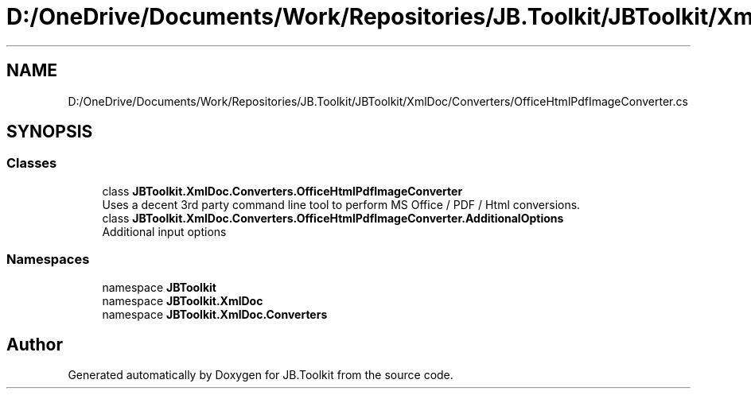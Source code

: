 .TH "D:/OneDrive/Documents/Work/Repositories/JB.Toolkit/JBToolkit/XmlDoc/Converters/OfficeHtmlPdfImageConverter.cs" 3 "Mon Aug 31 2020" "JB.Toolkit" \" -*- nroff -*-
.ad l
.nh
.SH NAME
D:/OneDrive/Documents/Work/Repositories/JB.Toolkit/JBToolkit/XmlDoc/Converters/OfficeHtmlPdfImageConverter.cs
.SH SYNOPSIS
.br
.PP
.SS "Classes"

.in +1c
.ti -1c
.RI "class \fBJBToolkit\&.XmlDoc\&.Converters\&.OfficeHtmlPdfImageConverter\fP"
.br
.RI "Uses a decent 3rd party command line tool to perform MS Office / PDF / Html conversions\&. "
.ti -1c
.RI "class \fBJBToolkit\&.XmlDoc\&.Converters\&.OfficeHtmlPdfImageConverter\&.AdditionalOptions\fP"
.br
.RI "Additional input options "
.in -1c
.SS "Namespaces"

.in +1c
.ti -1c
.RI "namespace \fBJBToolkit\fP"
.br
.ti -1c
.RI "namespace \fBJBToolkit\&.XmlDoc\fP"
.br
.ti -1c
.RI "namespace \fBJBToolkit\&.XmlDoc\&.Converters\fP"
.br
.in -1c
.SH "Author"
.PP 
Generated automatically by Doxygen for JB\&.Toolkit from the source code\&.
